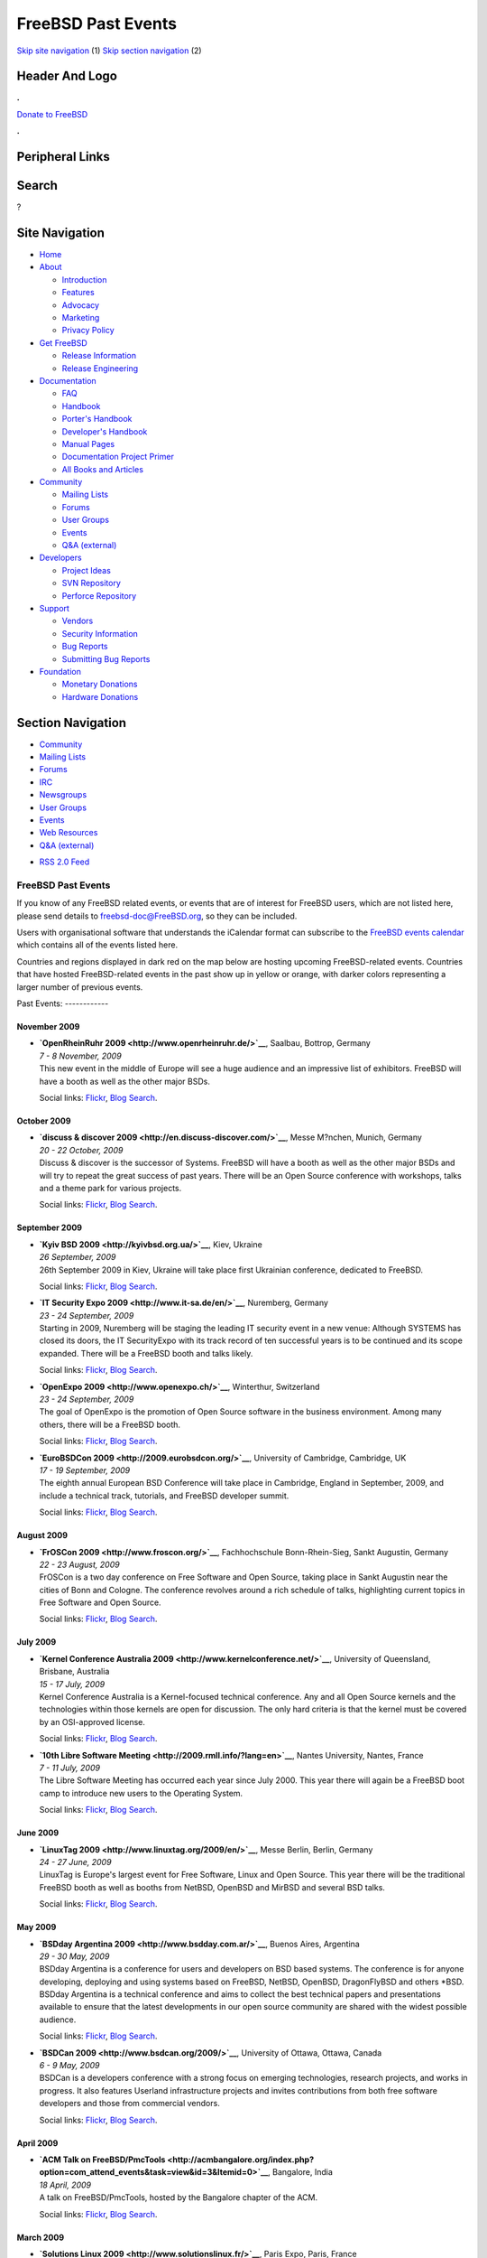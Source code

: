 ===================
FreeBSD Past Events
===================

.. raw:: html

   <div id="containerwrap">

.. raw:: html

   <div id="container">

`Skip site navigation <#content>`__ (1) `Skip section
navigation <#contentwrap>`__ (2)

.. raw:: html

   <div id="headercontainer">

.. raw:: html

   <div id="header">

Header And Logo
---------------

.. raw:: html

   <div id="headerlogoleft">

|FreeBSD|

.. raw:: html

   </div>

.. raw:: html

   <div id="headerlogoright">

.. raw:: html

   <div class="frontdonateroundbox">

.. raw:: html

   <div class="frontdonatetop">

.. raw:: html

   <div>

**.**

.. raw:: html

   </div>

.. raw:: html

   </div>

.. raw:: html

   <div class="frontdonatecontent">

`Donate to FreeBSD <https://www.FreeBSDFoundation.org/donate/>`__

.. raw:: html

   </div>

.. raw:: html

   <div class="frontdonatebot">

.. raw:: html

   <div>

**.**

.. raw:: html

   </div>

.. raw:: html

   </div>

.. raw:: html

   </div>

Peripheral Links
----------------

.. raw:: html

   <div id="searchnav">

.. raw:: html

   </div>

.. raw:: html

   <div id="search">

Search
------

?

.. raw:: html

   </div>

.. raw:: html

   </div>

.. raw:: html

   </div>

Site Navigation
---------------

.. raw:: html

   <div id="menu">

-  `Home <../>`__

-  `About <../about.html>`__

   -  `Introduction <../projects/newbies.html>`__
   -  `Features <../features.html>`__
   -  `Advocacy <../advocacy/>`__
   -  `Marketing <../marketing/>`__
   -  `Privacy Policy <../privacy.html>`__

-  `Get FreeBSD <../where.html>`__

   -  `Release Information <../releases/>`__
   -  `Release Engineering <../releng/>`__

-  `Documentation <../docs.html>`__

   -  `FAQ <../doc/en_US.ISO8859-1/books/faq/>`__
   -  `Handbook <../doc/en_US.ISO8859-1/books/handbook/>`__
   -  `Porter's
      Handbook <../doc/en_US.ISO8859-1/books/porters-handbook>`__
   -  `Developer's
      Handbook <../doc/en_US.ISO8859-1/books/developers-handbook>`__
   -  `Manual Pages <//www.FreeBSD.org/cgi/man.cgi>`__
   -  `Documentation Project
      Primer <../doc/en_US.ISO8859-1/books/fdp-primer>`__
   -  `All Books and Articles <../docs/books.html>`__

-  `Community <../community.html>`__

   -  `Mailing Lists <../community/mailinglists.html>`__
   -  `Forums <https://forums.FreeBSD.org>`__
   -  `User Groups <../usergroups.html>`__
   -  `Events <../events/events.html>`__
   -  `Q&A
      (external) <http://serverfault.com/questions/tagged/freebsd>`__

-  `Developers <../projects/index.html>`__

   -  `Project Ideas <https://wiki.FreeBSD.org/IdeasPage>`__
   -  `SVN Repository <https://svnweb.FreeBSD.org>`__
   -  `Perforce Repository <http://p4web.FreeBSD.org>`__

-  `Support <../support.html>`__

   -  `Vendors <../commercial/commercial.html>`__
   -  `Security Information <../security/>`__
   -  `Bug Reports <https://bugs.FreeBSD.org/search/>`__
   -  `Submitting Bug Reports <https://www.FreeBSD.org/support.html>`__

-  `Foundation <https://www.freebsdfoundation.org/>`__

   -  `Monetary Donations <https://www.freebsdfoundation.org/donate/>`__
   -  `Hardware Donations <../donations/>`__

.. raw:: html

   </div>

.. raw:: html

   </div>

.. raw:: html

   <div id="content">

.. raw:: html

   <div id="sidewrap">

.. raw:: html

   <div id="sidenav">

Section Navigation
------------------

-  `Community <../community.html>`__
-  `Mailing Lists <../community/mailinglists.html>`__
-  `Forums <https://forums.FreeBSD.org/>`__
-  `IRC <../community/irc.html>`__
-  `Newsgroups <../community/newsgroups.html>`__
-  `User Groups <../usergroups.html>`__
-  `Events <../events/events.html>`__
-  `Web Resources <../community/webresources.html>`__
-  `Q&A (external) <http://serverfault.com/questions/tagged/freebsd>`__

.. raw:: html

   </div>

.. raw:: html

   <div id="feedlinks">

-  `RSS 2.0 Feed <../events/rss.xml>`__

.. raw:: html

   </div>

.. raw:: html

   </div>

.. raw:: html

   <div id="contentwrap">

FreeBSD Past Events
===================

If you know of any FreeBSD related events, or events that are of
interest for FreeBSD users, which are not listed here, please send
details to freebsd-doc@FreeBSD.org, so they can be included.

Users with organisational software that understands the iCalendar format
can subscribe to the `FreeBSD events calendar <../events/events.ics>`__
which contains all of the events listed here.

Countries and regions displayed in dark red on the map below are hosting
upcoming FreeBSD-related events. Countries that have hosted
FreeBSD-related events in the past show up in yellow or orange, with
darker colors representing a larger number of previous events.

|image1|
Past Events:
------------

November 2009
~~~~~~~~~~~~~

-  

   .. raw:: html

      <div id="event:62">

   .. raw:: html

      </div>

   | **`OpenRheinRuhr 2009 <http://www.openrheinruhr.de/>`__**, Saalbau,
     Bottrop, Germany
   | *7 - 8 November, 2009*
   | This new event in the middle of Europe will see a huge audience and
     an impressive list of exhibitors. FreeBSD will have a booth as well
     as the other major BSDs.

   Social links:
   `Flickr <http://www.flickr.com/search/?w=all&q=OpenRheinRuhr%202009&m=text>`__,
   `Blog
   Search <http://blogsearch.google.com/blogsearch?q=OpenRheinRuhr%202009>`__.

October 2009
~~~~~~~~~~~~

-  

   .. raw:: html

      <div id="event:63">

   .. raw:: html

      </div>

   | **`discuss & discover 2009 <http://en.discuss-discover.com/>`__**,
     Messe M?nchen, Munich, Germany
   | *20 - 22 October, 2009*
   | Discuss & discover is the successor of Systems. FreeBSD will have a
     booth as well as the other major BSDs and will try to repeat the
     great success of past years. There will be an Open Source
     conference with workshops, talks and a theme park for various
     projects.

   Social links:
   `Flickr <http://www.flickr.com/search/?w=all&q=discuss%20&%20discover%202009&m=text>`__,
   `Blog
   Search <http://blogsearch.google.com/blogsearch?q=discuss%20&%20discover%202009>`__.

September 2009
~~~~~~~~~~~~~~

-  

   .. raw:: html

      <div id="event:64">

   .. raw:: html

      </div>

   | **`Kyiv BSD 2009 <http://kyivbsd.org.ua/>`__**, Kiev, Ukraine
   | *26 September, 2009*
   | 26th September 2009 in Kiev, Ukraine will take place first
     Ukrainian conference, dedicated to FreeBSD.

   Social links:
   `Flickr <http://www.flickr.com/search/?w=all&q=Kyiv%20BSD%202009&m=text>`__,
   `Blog
   Search <http://blogsearch.google.com/blogsearch?q=Kyiv%20BSD%202009>`__.

-  

   .. raw:: html

      <div id="event:65">

   .. raw:: html

      </div>

   | **`IT Security Expo 2009 <http://www.it-sa.de/en/>`__**, Nuremberg,
     Germany
   | *23 - 24 September, 2009*
   | Starting in 2009, Nuremberg will be staging the leading IT security
     event in a new venue: Although SYSTEMS has closed its doors, the IT
     SecurityExpo with its track record of ten successful years is to be
     continued and its scope expanded. There will be a FreeBSD booth and
     talks likely.

   Social links:
   `Flickr <http://www.flickr.com/search/?w=all&q=IT%20Security%20Expo%202009&m=text>`__,
   `Blog
   Search <http://blogsearch.google.com/blogsearch?q=IT%20Security%20Expo%202009>`__.

-  

   .. raw:: html

      <div id="event:66">

   .. raw:: html

      </div>

   | **`OpenExpo 2009 <http://www.openexpo.ch/>`__**, Winterthur,
     Switzerland
   | *23 - 24 September, 2009*
   | The goal of OpenExpo is the promotion of Open Source software in
     the business environment. Among many others, there will be a
     FreeBSD booth.

   Social links:
   `Flickr <http://www.flickr.com/search/?w=all&q=OpenExpo%202009&m=text>`__,
   `Blog
   Search <http://blogsearch.google.com/blogsearch?q=OpenExpo%202009>`__.

-  

   .. raw:: html

      <div id="event:67">

   .. raw:: html

      </div>

   | **`EuroBSDCon 2009 <http://2009.eurobsdcon.org/>`__**, University
     of Cambridge, Cambridge, UK
   | *17 - 19 September, 2009*
   | The eighth annual European BSD Conference will take place in
     Cambridge, England in September, 2009, and include a technical
     track, tutorials, and FreeBSD developer summit.

   Social links:
   `Flickr <http://www.flickr.com/search/?w=all&q=EuroBSDCon%202009&m=text>`__,
   `Blog
   Search <http://blogsearch.google.com/blogsearch?q=EuroBSDCon%202009>`__.

August 2009
~~~~~~~~~~~

-  

   .. raw:: html

      <div id="event:68">

   .. raw:: html

      </div>

   | **`FrOSCon 2009 <http://www.froscon.org/>`__**, Fachhochschule
     Bonn-Rhein-Sieg, Sankt Augustin, Germany
   | *22 - 23 August, 2009*
   | FrOSCon is a two day conference on Free Software and Open Source,
     taking place in Sankt Augustin near the cities of Bonn and Cologne.
     The conference revolves around a rich schedule of talks,
     highlighting current topics in Free Software and Open Source.

   Social links:
   `Flickr <http://www.flickr.com/search/?w=all&q=FrOSCon%202009&m=text>`__,
   `Blog
   Search <http://blogsearch.google.com/blogsearch?q=FrOSCon%202009>`__.

July 2009
~~~~~~~~~

-  

   .. raw:: html

      <div id="event:69">

   .. raw:: html

      </div>

   | **`Kernel Conference Australia
     2009 <http://www.kernelconference.net/>`__**, University of
     Queensland, Brisbane, Australia
   | *15 - 17 July, 2009*
   | Kernel Conference Australia is a Kernel-focused technical
     conference. Any and all Open Source kernels and the technologies
     within those kernels are open for discussion. The only hard
     criteria is that the kernel must be covered by an OSI-approved
     license.

   Social links:
   `Flickr <http://www.flickr.com/search/?w=all&q=Kernel%20Conference%20Australia%202009&m=text>`__,
   `Blog
   Search <http://blogsearch.google.com/blogsearch?q=Kernel%20Conference%20Australia%202009>`__.

-  

   .. raw:: html

      <div id="event:70">

   .. raw:: html

      </div>

   | **`10th Libre Software
     Meeting <http://2009.rmll.info/?lang=en>`__**, Nantes University,
     Nantes, France
   | *7 - 11 July, 2009*
   | The Libre Software Meeting has occurred each year since July 2000.
     This year there will again be a FreeBSD boot camp to introduce new
     users to the Operating System.

   Social links:
   `Flickr <http://www.flickr.com/search/?w=all&q=10th%20Libre%20Software%20Meeting&m=text>`__,
   `Blog
   Search <http://blogsearch.google.com/blogsearch?q=10th%20Libre%20Software%20Meeting>`__.

June 2009
~~~~~~~~~

-  

   .. raw:: html

      <div id="event:71">

   .. raw:: html

      </div>

   | **`LinuxTag 2009 <http://www.linuxtag.org/2009/en/>`__**, Messe
     Berlin, Berlin, Germany
   | *24 - 27 June, 2009*
   | LinuxTag is Europe's largest event for Free Software, Linux and
     Open Source. This year there will be the traditional FreeBSD booth
     as well as booths from NetBSD, OpenBSD and MirBSD and several BSD
     talks.

   Social links:
   `Flickr <http://www.flickr.com/search/?w=all&q=LinuxTag%202009&m=text>`__,
   `Blog
   Search <http://blogsearch.google.com/blogsearch?q=LinuxTag%202009>`__.

May 2009
~~~~~~~~

-  

   .. raw:: html

      <div id="event:72">

   .. raw:: html

      </div>

   | **`BSDday Argentina 2009 <http://www.bsdday.com.ar/>`__**, Buenos
     Aires, Argentina
   | *29 - 30 May, 2009*
   | BSDday Argentina is a conference for users and developers on BSD
     based systems. The conference is for anyone developing, deploying
     and using systems based on FreeBSD, NetBSD, OpenBSD, DragonFlyBSD
     and others \*BSD. BSDday Argentina is a technical conference and
     aims to collect the best technical papers and presentations
     available to ensure that the latest developments in our open source
     community are shared with the widest possible audience.

   Social links:
   `Flickr <http://www.flickr.com/search/?w=all&q=BSDday%20Argentina%202009&m=text>`__,
   `Blog
   Search <http://blogsearch.google.com/blogsearch?q=BSDday%20Argentina%202009>`__.

-  

   .. raw:: html

      <div id="event:73">

   .. raw:: html

      </div>

   | **`BSDCan 2009 <http://www.bsdcan.org/2009/>`__**, University of
     Ottawa, Ottawa, Canada
   | *6 - 9 May, 2009*
   | BSDCan is a developers conference with a strong focus on emerging
     technologies, research projects, and works in progress. It also
     features Userland infrastructure projects and invites contributions
     from both free software developers and those from commercial
     vendors.

   Social links:
   `Flickr <http://www.flickr.com/search/?w=all&q=BSDCan%202009&m=text>`__,
   `Blog
   Search <http://blogsearch.google.com/blogsearch?q=BSDCan%202009>`__.

April 2009
~~~~~~~~~~

-  

   .. raw:: html

      <div id="event:74">

   .. raw:: html

      </div>

   | **`ACM Talk on
     FreeBSD/PmcTools <http://acmbangalore.org/index.php?option=com_attend_events&task=view&id=3&Itemid=0>`__**,
     Bangalore, India
   | *18 April, 2009*
   | A talk on FreeBSD/PmcTools, hosted by the Bangalore chapter of the
     ACM.

   Social links:
   `Flickr <http://www.flickr.com/search/?w=all&q=ACM%20Talk%20on%20FreeBSD/PmcTools&m=text>`__,
   `Blog
   Search <http://blogsearch.google.com/blogsearch?q=ACM%20Talk%20on%20FreeBSD/PmcTools>`__.

March 2009
~~~~~~~~~~

-  

   .. raw:: html

      <div id="event:75">

   .. raw:: html

      </div>

   | **`Solutions Linux 2009 <http://www.solutionslinux.fr/>`__**, Paris
     Expo, Paris, France
   | *31 March - 2 April, 2009*
   | A 3 days event to promote GNU/Linux and Open Source Software to
     companies. As usual, a French FreeBSD User Group will be
     `there <http://www.solutionslinux.fr/exposant_fiche.php?id=581&pg=2_4>`__
     to promote FreeBSD. The access to the event is free of charge.

   Social links:
   `Flickr <http://www.flickr.com/search/?w=all&q=Solutions%20Linux%202009&m=text>`__,
   `Blog
   Search <http://blogsearch.google.com/blogsearch?q=Solutions%20Linux%202009>`__.

-  

   .. raw:: html

      <div id="event:76">

   .. raw:: html

      </div>

   | **`FreeBSD Kernel Internals: Intensive Evening
     Course <http://www.mckusick.com/courses/adveveclass.html>`__**,
     Berkeley, California, USA
   | *18 March - 2 July, 2009*
   | The `FreeBSD Kernel Internals: An Intensive Code
     Walkthrough <https://www.mckusick.com/courses/advclassform.html>`__
     course provides an in depth study of the source code of the FreeBSD
     8-current kernel as of early March. This course is aimed at users
     with a good understanding of the algorithms used in the FreeBSD
     kernel that want to learn the details of their implementation. The
     class will be held at the historic `Hillside
     Club <http://www.hillsideclub.org/>`__ at 2286 Cedar Street,
     Berkeley, CA 94709 just three blocks north of the Berkeley campus
     once per week from 6:30PM to 10:00PM starting Wednesday March 18th
     and finishing Thursday July 2nd.

   Social links:
   `Flickr <http://www.flickr.com/search/?w=all&q=FreeBSD%20Kernel%20Internals:%20Intensive%20Evening%20Course&m=text>`__,
   `Blog
   Search <http://blogsearch.google.com/blogsearch?q=FreeBSD%20Kernel%20Internals:%20Intensive%20Evening%20Course>`__.

-  

   .. raw:: html

      <div id="event:77">

   .. raw:: html

      </div>

   | **`AsiaBSDCon 2009 <http://2009.asiabsdcon.org/>`__**, Tokyo
     University of Science, Tokyo, Japan
   | *12 - 15 March, 2009*
   | AsiaBSDCon is a conference for users and developers on BSD based
     systems. The conference is for anyone developing, deploying and
     using systems based on FreeBSD, NetBSD, OpenBSD, DragonFlyBSD,
     Darwin and MacOS X. AsiaBSDCon is a technical conference and aims
     to collect the best technical papers and presentations available to
     ensure that the latest developments in our open source community
     are shared with the widest possible audience.

   Social links:
   `Flickr <http://www.flickr.com/search/?w=all&q=AsiaBSDCon%202009&m=text>`__,
   `Blog
   Search <http://blogsearch.google.com/blogsearch?q=AsiaBSDCon%202009>`__.

February 2009
~~~~~~~~~~~~~

-  

   .. raw:: html

      <div id="event:78">

   .. raw:: html

      </div>

   | **`FOSDEM '09 <http://fosdem.org/2009/>`__**, ULB Campus Solbosh,
     Brussels, Belgium
   | *7 - 8 February, 2009*
   | FOSDEM '09 is a free and non-commercial event organized by the
     community, for the community. Its goal is to provide Free and Open
     Source developers a place to meet. Several FreeBSD developers will
     be present, including Kris Kennaway who will be giving a talk about
     system performance.

   Social links:
   `Flickr <http://www.flickr.com/search/?w=all&q=FOSDEM%20'09&m=text>`__,
   `Blog
   Search <http://blogsearch.google.com/blogsearch?q=FOSDEM%20'09>`__.

-  

   .. raw:: html

      <div id="event:79">

   .. raw:: html

      </div>

   | **`DCBSDCon 2009 <http://www.dcbsdcon.org/>`__**, Marriott Wardman,
     Washington, D.C., USA
   | *5 - 6 February, 2009*
   | The first large BSD Conference in the DC area. Will include 45
     minute presentations on BSD related topics and security themes.

   Social links:
   `Flickr <http://www.flickr.com/search/?w=all&q=DCBSDCon%202009&m=text>`__,
   `Blog
   Search <http://blogsearch.google.com/blogsearch?q=DCBSDCon%202009>`__.

January 2009
~~~~~~~~~~~~

-  

   .. raw:: html

      <div id="event:80">

   .. raw:: html

      </div>

   | **`Network-related Bugathon
     #6 <https://wiki.freebsd.org/Bugathons/January2009>`__**
   | *30 January - 1 February, 2009*
   | A bugathon is an event coordinated by the FreeBSD bugbusting team.
     Bugathons are held on IRC (in the #freebsd-bugbusters channel of
     EFnet), and are attended by any interested FreeBSD developers and
     contributors during a week-end. They focus on closing as many
     problem reports and fixing as many bugs as possible. The plan for
     the sixth bugathon is to work through the all network-related
     problem reports in FreeBSD's GNATS database.

   Social links:
   `Flickr <http://www.flickr.com/search/?w=all&q=Network-related%20Bugathon%20#6&m=text>`__,
   `Blog
   Search <http://blogsearch.google.com/blogsearch?q=Network-related%20Bugathon%20#6>`__.

`Current Events <events.html>`__

Events from past years:

-  `2014 <events2014.html>`__
-  `2013 <events2013.html>`__
-  `2012 <events2012.html>`__
-  `2011 <events2011.html>`__
-  `2010 <events2010.html>`__
-  `2009 <events2009.html>`__
-  `2008 <events2008.html>`__
-  `2007 <events2007.html>`__
-  `2006 <events2006.html>`__
-  `2005 <events2005.html>`__
-  `2004 <events2004.html>`__
-  `2003 <events2003.html>`__

.. raw:: html

   </div>

.. raw:: html

   </div>

.. raw:: html

   <div id="footer">

`Site Map <../search/index-site.html>`__ \| `Legal
Notices <../copyright/>`__ \| ? 1995–2015 The FreeBSD Project. All
rights reserved.

.. raw:: html

   </div>

.. raw:: html

   </div>

.. raw:: html

   </div>

.. |FreeBSD| image:: ../layout/images/logo-red.png
   :target: ..
.. |image1| image:: https://chart.googleapis.com/chart?cht=t&chs=400x200&chtm=world&chco=ffffff,ffbe38,600000&chf=bg,s,4D89F9&chd=t:31.0,31.0,14.0,13.0,11.0,9.0,8.0,100.0,5.0,5.0,5.0,4.0,4.0,4.0,4.0,3.0,100.0,2.0,2.0,2.0,2.0,2.0,100.0,1.0,1.0,1.0,1.0,1.0,1.0,1.0,1.0,1.0,1.0,1.0,1.0&chld=DEUSJPCAFRCHBEUSARUAPLITATTWDKNLBRRUNLUKAUTRSEGBBGMTSKHUINESPTCLCOKRCN
